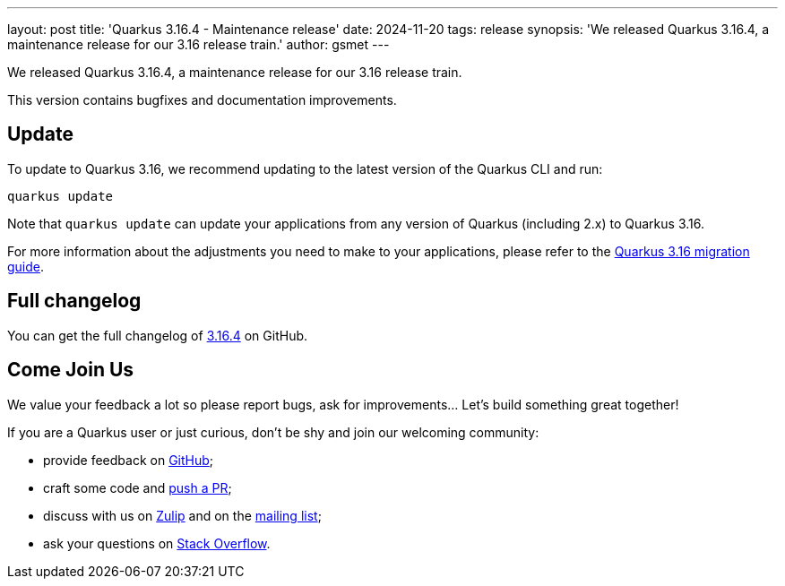 ---
layout: post
title: 'Quarkus 3.16.4 - Maintenance release'
date: 2024-11-20
tags: release
synopsis: 'We released Quarkus 3.16.4, a maintenance release for our 3.16 release train.'
author: gsmet
---

We released Quarkus 3.16.4, a maintenance release for our 3.16 release train.

This version contains bugfixes and documentation improvements.

== Update

To update to Quarkus 3.16, we recommend updating to the latest version of the Quarkus CLI and run:

[source,bash]
----
quarkus update
----

Note that `quarkus update` can update your applications from any version of Quarkus (including 2.x) to Quarkus 3.16.

For more information about the adjustments you need to make to your applications, please refer to the https://github.com/quarkusio/quarkus/wiki/Migration-Guide-3.16[Quarkus 3.16 migration guide].

== Full changelog

You can get the full changelog of https://github.com/quarkusio/quarkus/releases/tag/3.16.4[3.16.4] on GitHub.

== Come Join Us

We value your feedback a lot so please report bugs, ask for improvements... Let's build something great together!

If you are a Quarkus user or just curious, don't be shy and join our welcoming community:

 * provide feedback on https://github.com/quarkusio/quarkus/issues[GitHub];
 * craft some code and https://github.com/quarkusio/quarkus/pulls[push a PR];
 * discuss with us on https://quarkusio.zulipchat.com/[Zulip] and on the https://groups.google.com/d/forum/quarkus-dev[mailing list];
 * ask your questions on https://stackoverflow.com/questions/tagged/quarkus[Stack Overflow].
